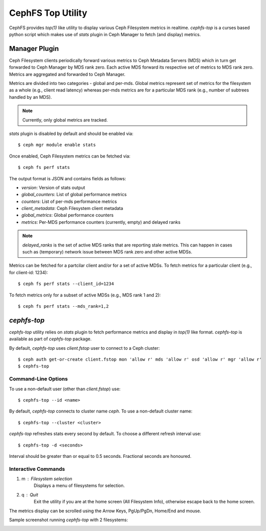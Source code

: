 .. _cephfs-top:

==================
CephFS Top Utility
==================

CephFS provides `top(1)` like utility to display various Ceph Filesystem metrics
in realtime. `cephfs-top` is a curses based python script which makes use of `stats`
plugin in Ceph Manager to fetch (and display) metrics.

Manager Plugin
==============

Ceph Filesystem clients periodically forward various metrics to Ceph Metadata Servers (MDS)
which in turn get forwarded to Ceph Manager by MDS rank zero. Each active MDS forward its
respective set of metrics to MDS rank zero. Metrics are aggregated and forwarded to Ceph
Manager.

Metrics are divided into two categories - global and per-mds. Global metrics represent
set of metrics for the filesystem as a whole (e.g., client read latency) whereas per-mds
metrics are for a particular MDS rank (e.g., number of subtrees handled by an MDS).

.. note:: Currently, only global metrics are tracked.

`stats` plugin is disabled by default and should be enabled via::

  $ ceph mgr module enable stats

Once enabled, Ceph Filesystem metrics can be fetched via::

  $ ceph fs perf stats

The output format is JSON and contains fields as follows:

- `version`: Version of stats output
- `global_counters`: List of global performance metrics
- `counters`: List of per-mds performance metrics
- `client_metadata`: Ceph Filesystem client metadata
- `global_metrics`: Global performance counters
- `metrics`: Per-MDS performance counters (currently, empty) and delayed ranks

.. note:: `delayed_ranks` is the set of active MDS ranks that are reporting stale metrics.
          This can happen in cases such as (temporary) network issue between MDS rank zero
          and other active MDSs.

Metrics can be fetched for a partcilar client and/or for a set of active MDSs. To fetch metrics
for a particular client (e.g., for client-id: 1234)::

  $ ceph fs perf stats --client_id=1234

To fetch metrics only for a subset of active MDSs (e.g., MDS rank 1 and 2)::

  $ ceph fs perf stats --mds_rank=1,2

`cephfs-top`
============

`cephfs-top` utility relies on `stats` plugin to fetch performance metrics and display in
`top(1)` like format. `cephfs-top` is available as part of `cephfs-top` package.

By default, `cephfs-top` uses `client.fstop` user to connect to a Ceph cluster::

  $ ceph auth get-or-create client.fstop mon 'allow r' mds 'allow r' osd 'allow r' mgr 'allow r'
  $ cephfs-top

Command-Line Options
--------------------

To use a non-default user (other than `client.fstop`) use::

  $ cephfs-top --id <name>

By default, `cephfs-top` connects to cluster name `ceph`. To use a non-default cluster name::

  $ cephfs-top --cluster <cluster>

`cephfs-top` refreshes stats every second by default. To choose a different refresh interval use::

  $ cephfs-top -d <seconds>

Interval should be greater than or equal to 0.5 seconds. Fractional seconds are honoured.

Interactive Commands
--------------------

1. m : Filesystem selection
      Displays a menu of filesystems for selection.

2. q : Quit
      Exit the utility if you are at the home screen (All Filesystem Info),
      otherwise escape back to the home screen.

The metrics display can be scrolled using the Arrow Keys, PgUp/PgDn, Home/End and mouse.

Sample screenshot running `cephfs-top` with 2 filesystems:

.. image:: cephfs-top.png
